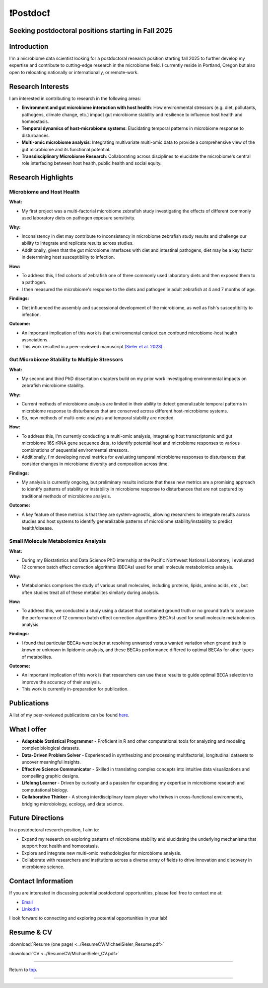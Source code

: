 .. _Top:

❗Postdoc❗
==========

Seeking postdoctoral positions starting in Fall 2025
----------------------------------------------------

Introduction
------------

I'm a microbiome data scientist looking for a postdoctoral research position starting fall 2025 to further develop my expertise and contribute to cutting-edge research in the microbiome field. I currently reside in Portland, Oregon but also open to relocating nationally or internationally, or remote-work. 

Research Interests
------------------

I am interested in contributing to research in the following areas:

- **Environment and gut microbiome interaction with host health**: How environmental stressors (e.g. diet, pollutants, pathogens, climate change, etc.) impact gut microbiome stability and resilience to influence host health and homeostasis.
- **Temporal dynamics of host-microbiome systems**: Elucidating temporal patterns in microbiome response to disturbances. 
- **Multi-omic microbiome analysis**: Integrating multivariate multi-omic data to provide a comprehensive view of the gut microbiome and its functional potential.
- **Transdisciplinary Microbiome Research**: Collaborating across disciplines to elucidate the microbiome's central role interfacing between host health, public health and social equity. 

Research Highlights
-------------------

Microbiome and Host Health
""""""""""""""""""""""""""

**What:**

- My first project was a multi-factorial microbiome zebrafish study investigating the effects of different commonly used laboratory diets on pathogen exposure sensitivity. 

**Why:**

- Inconsistency in diet may contribute to inconsistency in microbiome zebrafish study results and challenge our ability to integrate and replicate results across studies.
- Additionally, given that the gut microbiome interfaces with diet and intestinal pathogens, diet may be a key factor in determining host susceptibility to infection.

**How:**

- To address this, I fed cohorts of zebrafish one of three commonly used laboratory diets and then exposed them to a pathogen. 
- I then measured the microbiome's response to the diets and pathogen in adult zebrafish at 4 and 7 months of age.

**Findings:**

- Diet influenced the assembly and successional development of the microbiome, as well as fish's susceptibility to infection.

**Outcome:**

- An important implication of this work is that environmental context can confound microbiome-host health associations.
- This work resulted in a peer-reviewed manuscript `(Sieler et al. 2023) <https://rdcu.be/djX1r>`_.

Gut Microbiome Stability to Multiple Stressors
""""""""""""""""""""""""""""""""""""""""""""""

**What:**

- My second and third PhD dissertation chapters build on my prior work investigating environmental impacts on zebrafish microbiome stability. 

**Why:**

- Current methods of microbiome analysis are limited in their ability to detect generalizable temporal patterns in microbiome response to disturbances that are conserved across different host-microbiome systems. 
- So, new methods of multi-omic analysis and temporal stability are needed. 

**How:**

- To address this, I'm currently conducting a multi-omic analysis, integrating host transcriptomic and gut microbiome 16S rRNA gene sequence data, to identify potential host and microbiome responses to various combinations of sequential environmental stressors. 
- Additionally, I'm developing novel metrics for evaluating temporal microbiome responses to disturbances that consider changes in microbiome diversity and composition across time. 

**Findings:**

- My analysis is currently ongoing, but preliminary results indicate that these new metrics are a promising approach to identify patterns of stability or instability in microbiome response to disturbances that are not captured by traditional methods of microbiome analysis.

**Outcome:**

- A key feature of these metrics is that they are system-agnostic, allowing researchers to integrate results across studies and host systems to identify generalizable patterns of microbiome stability/instability to predict health/disease.

Small Molecule Metabolomics Analysis
""""""""""""""""""""""""""""""""""""

**What:**

- During my Biostatistics and Data Science PhD internship at the Pacific Northwest National Laboratory, I evaluated 12 common batch effect correction algorithms (BECAs) used for small molecule metabolomics analysis. 

**Why:** 

- Metabolomics comprises the study of various small molecules, including proteins, lipids, amino acids, etc., but often studies treat all of these metabolites similarly during analysis.

**How:**

- To address this, we conducted a study using a dataset that contained ground truth or no ground truth to compare the performance of 12 common batch effect correction algorithms (BECAs) used for small molecule metabolomics analysis.

**Findings:**

- I found that particular BECAs were better at resolving unwanted versus wanted variation when ground truth is known or unknown in lipidomic analysis, and these BECAs performance differed to optimal BECAs for other types of metabolites. 

**Outcome:**

- An important implication of this work is that researchers can use these results to guide optimal BECA selection to improve the accuracy of their analysis.
- This work is currently in-preparation for publication.


Publications
------------

A list of my peer-reviewed publications can be found `here <https://michaelsieler.com/en/latest/Publications/publications.html>`_.


What I offer
------------

- **Adaptable Statistical Programmer** - Proficient in R and other computational tools for analyzing and modeling complex biological datasets.
- **Data-Driven Problem Solver** - Experienced in synthesizing and processing multifactorial, longitudinal datasets to uncover meaningful insights.
- **Effective Science Communicator** - Skilled in translating complex concepts into intuitive data visualizations and compelling graphic designs.
- **Lifelong Learner** - Driven by curiosity and a passion for expanding my expertise in microbiome research and computational biology.
- **Collaborative Thinker** - A strong interdisciplinary team player who thrives in cross-functional environments, bridging microbiology, ecology, and data science.


Future Directions
-----------------

In a postdoctoral research position, I aim to:

- Expand my research on exploring patterns of microbiome stability and elucidating the underlying mechanisms that support host health and homeostasis.
- Explore and integrate new multi-omic methodologies for microbiome analysis.
- Collaborate with researchers and institutions across a diverse array of fields to drive innovation and discovery in microbiome science.

Contact Information
-------------------

If you are interested in discussing potential postdoctoral opportunities, please feel free to contact me at:

- `Email <mailto:sielerjm@oregonstate.edu>`_
- `LinkedIn <https://www.linkedin.com/in/mjsielerjr/>`_

I look forward to connecting and exploring potential opportunities in your lab!

Resume & CV
-----------

:download:`Resume (one page) <../ResumeCV/MichaelSieler_Resume.pdf>`

:download:`CV <../ResumeCV/MichaelSieler_CV.pdf>`

------

Return to `top`_.

------